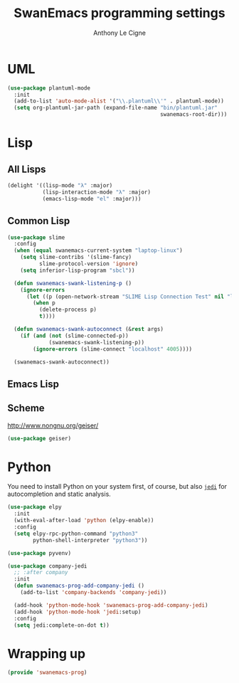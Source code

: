 #+TITLE: SwanEmacs programming settings
#+AUTHOR: Anthony Le Cigne

* Table of contents                                            :toc:noexport:
- [[#uml][UML]]
- [[#lisp][Lisp]]
  - [[#all-lisps][All Lisps]]
  - [[#common-lisp][Common Lisp]]
  - [[#emacs-lisp][Emacs Lisp]]
  - [[#scheme][Scheme]]
- [[#python][Python]]
- [[#wrapping-up][Wrapping up]]

* UML

#+begin_src emacs-lisp :tangle yes
  (use-package plantuml-mode
    :init
    (add-to-list 'auto-mode-alist '("\\.plantuml\\'" . plantuml-mode))
    (setq org-plantuml-jar-path (expand-file-name "bin/plantuml.jar"
                                                  swanemacs-root-dir)))
#+end_src

* Lisp

** All Lisps

#+BEGIN_SRC emacs-lisp :tangle yes
  (delight '((lisp-mode "λ" :major)
             (lisp-interaction-mode "λ" :major)
             (emacs-lisp-mode "el" :major)))

#+END_SRC

** Common Lisp

#+BEGIN_SRC emacs-lisp :tangle yes
  (use-package slime
    :config
    (when (equal swanemacs-current-system "laptop-linux")
      (setq slime-contribs '(slime-fancy)
            slime-protocol-version 'ignore)
      (setq inferior-lisp-program "sbcl"))

    (defun swanemacs-swank-listening-p ()
      (ignore-errors
        (let ((p (open-network-stream "SLIME Lisp Connection Test" nil "localhost" 4005)))
          (when p
            (delete-process p)
            t))))

    (defun swanemacs-swank-autoconnect (&rest args)
      (if (and (not (slime-connected-p))
               (swanemacs-swank-listening-p))
          (ignore-errors (slime-connect "localhost" 4005))))

    (swanemacs-swank-autoconnect))
#+END_SRC

** Emacs Lisp
** Scheme

http://www.nongnu.org/geiser/

#+BEGIN_SRC emacs-lisp :tangle yes
  (use-package geiser)
#+END_SRC

* Python

You need to install Python on your system first, of course, but also
[[https://github.com/davidhalter/jedi][=jedi=]] for autocompletion and static analysis.

#+BEGIN_SRC emacs-lisp :tangle yes
  (use-package elpy
    :init
    (with-eval-after-load 'python (elpy-enable))
    :config
    (setq elpy-rpc-python-command "python3"
          python-shell-interpreter "python3"))
#+END_SRC

#+BEGIN_SRC emacs-lisp :tangle yes
  (use-package pyvenv)
#+END_SRC

#+BEGIN_SRC emacs-lisp :tangle yes
  (use-package company-jedi
    ;; :after company
    :init
    (defun swanemacs-prog-add-company-jedi ()
      (add-to-list 'company-backends 'company-jedi))

    (add-hook 'python-mode-hook 'swanemacs-prog-add-company-jedi)
    (add-hook 'python-mode-hook 'jedi:setup)
    :config
    (setq jedi:complete-on-dot t))
#+END_SRC

* Wrapping up

#+BEGIN_SRC emacs-lisp :tangle yes
  (provide 'swanemacs-prog)
#+END_SRC
